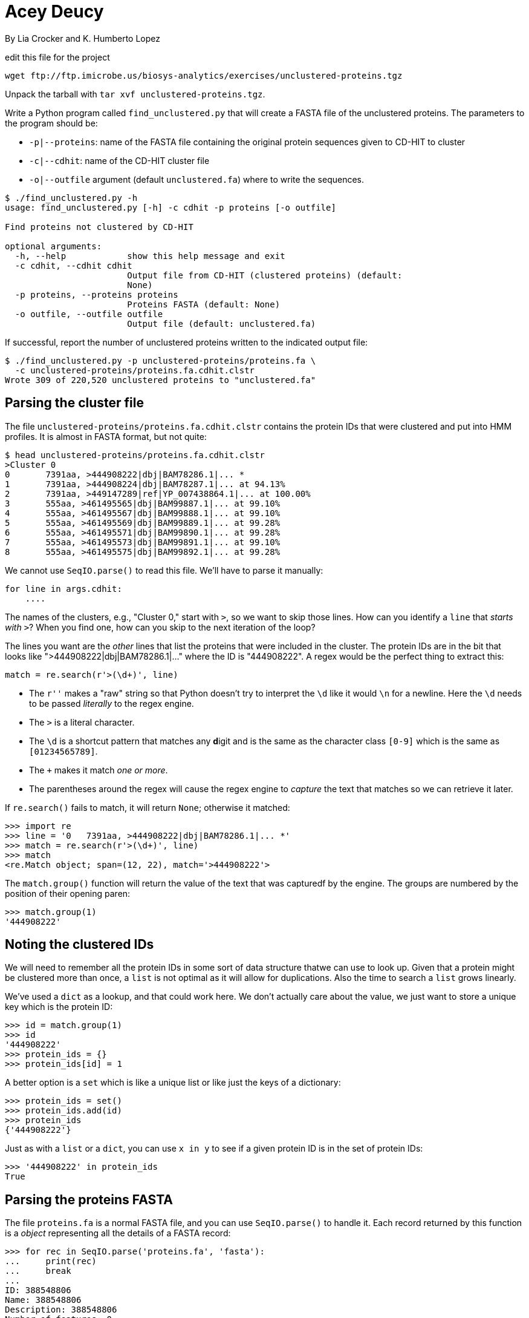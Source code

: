 = Acey Deucy
By Lia Crocker and K. Humberto Lopez

edit this file for the project


----
wget ftp://ftp.imicrobe.us/biosys-analytics/exercises/unclustered-proteins.tgz
----

Unpack the tarball with `tar xvf unclustered-proteins.tgz`.

Write a Python program called `find_unclustered.py` that will create a FASTA file of the unclustered proteins. The parameters to the program should be:

* `-p|--proteins`: name of the FASTA file containing the original protein sequences given to CD-HIT to cluster
* `-c|--cdhit`: name of the CD-HIT cluster file
* `-o|--outfile` argument (default `unclustered.fa`) where to write the sequences. 

----
$ ./find_unclustered.py -h
usage: find_unclustered.py [-h] -c cdhit -p proteins [-o outfile]

Find proteins not clustered by CD-HIT

optional arguments:
  -h, --help            show this help message and exit
  -c cdhit, --cdhit cdhit
                        Output file from CD-HIT (clustered proteins) (default:
                        None)
  -p proteins, --proteins proteins
                        Proteins FASTA (default: None)
  -o outfile, --outfile outfile
                        Output file (default: unclustered.fa)
----					

If successful, report the number of unclustered proteins written to the indicated output file:

----
$ ./find_unclustered.py -p unclustered-proteins/proteins.fa \
  -c unclustered-proteins/proteins.fa.cdhit.clstr
Wrote 309 of 220,520 unclustered proteins to "unclustered.fa"
----

== Parsing the cluster file

The file `unclustered-proteins/proteins.fa.cdhit.clstr` contains the protein IDs that were clustered and put into HMM profiles. 
It is almost in FASTA format, but not quite:

----
$ head unclustered-proteins/proteins.fa.cdhit.clstr
>Cluster 0
0	7391aa, >444908222|dbj|BAM78286.1|... *
1	7391aa, >444908224|dbj|BAM78287.1|... at 94.13%
2	7391aa, >449147289|ref|YP_007438864.1|... at 100.00%
3	555aa, >461495565|dbj|BAM99887.1|... at 99.10%
4	555aa, >461495567|dbj|BAM99888.1|... at 99.10%
5	555aa, >461495569|dbj|BAM99889.1|... at 99.28%
6	555aa, >461495571|dbj|BAM99890.1|... at 99.28%
7	555aa, >461495573|dbj|BAM99891.1|... at 99.10%
8	555aa, >461495575|dbj|BAM99892.1|... at 99.28%
----

We cannot use `SeqIO.parse()` to read this file.
We'll have to parse it manually:

----
for line in args.cdhit:
    ....
----

The names of the clusters, e.g., "Cluster 0," start with `>`, so we want to skip those lines.
How can you identify a `line` that _starts with_ `>`?
When you find one, how can you skip to the next iteration of the loop?

The lines you want are the _other_ lines that list the proteins that were included in the cluster.
The protein IDs are in the bit that looks like ">444908222|dbj|BAM78286.1|..." where the ID is "444908222". 
A regex would be the perfect thing to extract this:

----
match = re.search(r'>(\d+)', line)
----

* The `r''` makes a "raw" string so that Python doesn't try to interpret the `\d` like it would `\n` for a newline. Here the `\d` needs to be passed _literally_ to the regex engine.
* The `>` is a literal character.
* The `\d` is a shortcut pattern that matches any **d**igit and is the same as the character class `[0-9]` which is the same as `[01234565789]`.
* The `+` makes it match _one or more_.
* The parentheses around the regex will cause the regex engine to _capture_ the text that matches so we can retrieve it later.

If `re.search()` fails to match, it will return `None`; otherwise it matched:

----
>>> import re
>>> line = '0   7391aa, >444908222|dbj|BAM78286.1|... *'
>>> match = re.search(r'>(\d+)', line)
>>> match
<re.Match object; span=(12, 22), match='>444908222'>
----

The `match.group()` function will return the value of the text that was capturedf by the engine. 
The groups are numbered by the position of their opening paren:

----
>>> match.group(1)
'444908222'
----

== Noting the clustered IDs

We will need to remember all the protein IDs in some sort of data structure thatwe can use to look up.
Given that a protein might be clustered more than once, a `list` is not optimal as it will allow for duplications.
Also the time to search a `list` grows linearly.

We've used a `dict` as a lookup, and that could work here.
We don't actually care about the value, we just want to store a unique key which is the protein ID:

----
>>> id = match.group(1)
>>> id
'444908222'
>>> protein_ids = {}
>>> protein_ids[id] = 1
----

A better option is a `set` which is like a unique list or like just the keys of a dictionary:

----
>>> protein_ids = set()
>>> protein_ids.add(id)
>>> protein_ids
{'444908222'}
----

Just as with a `list` or a `dict`, you can use `x in y` to see if a given protein ID is in the set of protein IDs:

----
>>> '444908222' in protein_ids
True
----

== Parsing the proteins FASTA

The file `proteins.fa` is a normal FASTA file, and you can use `SeqIO.parse()` to handle it.
Each record returned by this function is a _object_ representing all the details of a FASTA record:

----
>>> for rec in SeqIO.parse('proteins.fa', 'fasta'):
...     print(rec)
...     break
...
ID: 388548806
Name: 388548806
Description: 388548806
Number of features: 0
Seq('MDLQSLVAEVASLRAQLQQLQSQPGKKSPCQGVTGKGTPCRNGALVGAPYCRMH...ESV', SingleLetterAlphabet())
----

You want to look at the `rec.id` for the ID.
It's usually the only thing there:

----
$ grep '>' proteins.fa | head -5
>388548806
>388548807
>388548808
>388548809
>388548810
----

But not always:

----
$ grep -e '^>' proteins.fa | sed "s/^>//" | grep -v -P '^\d+$' | head -5
26788002|emb|CAD19173.1| putative RNA helicase, partial [Agaricus bisporus virus X]
26788000|emb|CAD19172.1| putative RNA helicase, partial [Agaricus bisporus virus X]
985757046|ref|YP_009222010.1| hypothetical protein [Alternaria brassicicola fusarivirus 1]
985757045|ref|YP_009222011.1| hypothetical protein [Alternaria brassicicola fusarivirus 1]
985757044|ref|YP_009222009.1| polyprotein [Alternaria brassicicola fusarivirus 1]
----

So you will need to remove any characters starting with `|`.
How will you do that?
You might use `str.split()`, or you could consider using `re.sub()` which _substitutes_ any matching regex pattern for another value in a string.
This _returns a new string_:

----
>>> import re
>>> id = '26788002|emb|CAD19173.1| putative RNA helicase, partial'
>>> re.sub(r'\|.*', '', id)
'26788002'
----

== Finding the unclustered IDs

Once you have parsed the unclustered IDs into a `set`, you will parse the `proteins.fa` and find the protein IDs.
If a given protein ID was not in the set of clustered IDs, you will write it to the output file:

----
for rec in SeqIO.parse(args.proteins, 'fasta'):
    prot_id = ... <1>
    if prot_id not in ...: <2>
        SeqIO.write(...) <3>
----

<1> How will you get the clean protein ID?
<2> This is how you will determine if a given ID is `in` the clustered IDs.
<3> If the ID was not clustered, you will write it to the output file.

== Test

A passing test suite looks like this:

----
$ make test
pytest --disable-pytest-warnings -xv test.py
============================= test session starts ==============================
...
collected 8 items

test.py::test_exists PASSED                                              [ 12%]
test.py::test_usage PASSED                                               [ 25%]
test.py::test_missing_cdhit PASSED                                       [ 37%]
test.py::test_missing_proteins PASSED                                    [ 50%]
test.py::test_bad_protein_file PASSED                                    [ 62%]
test.py::test_bad_cdhit_file PASSED                                      [ 75%]
test.py::test_good_input PASSED                                          [ 87%]
test.py::test_outfile PASSED                                             [100%]

========================= 8 passed, 1 warning in 5.79s =========================
----
